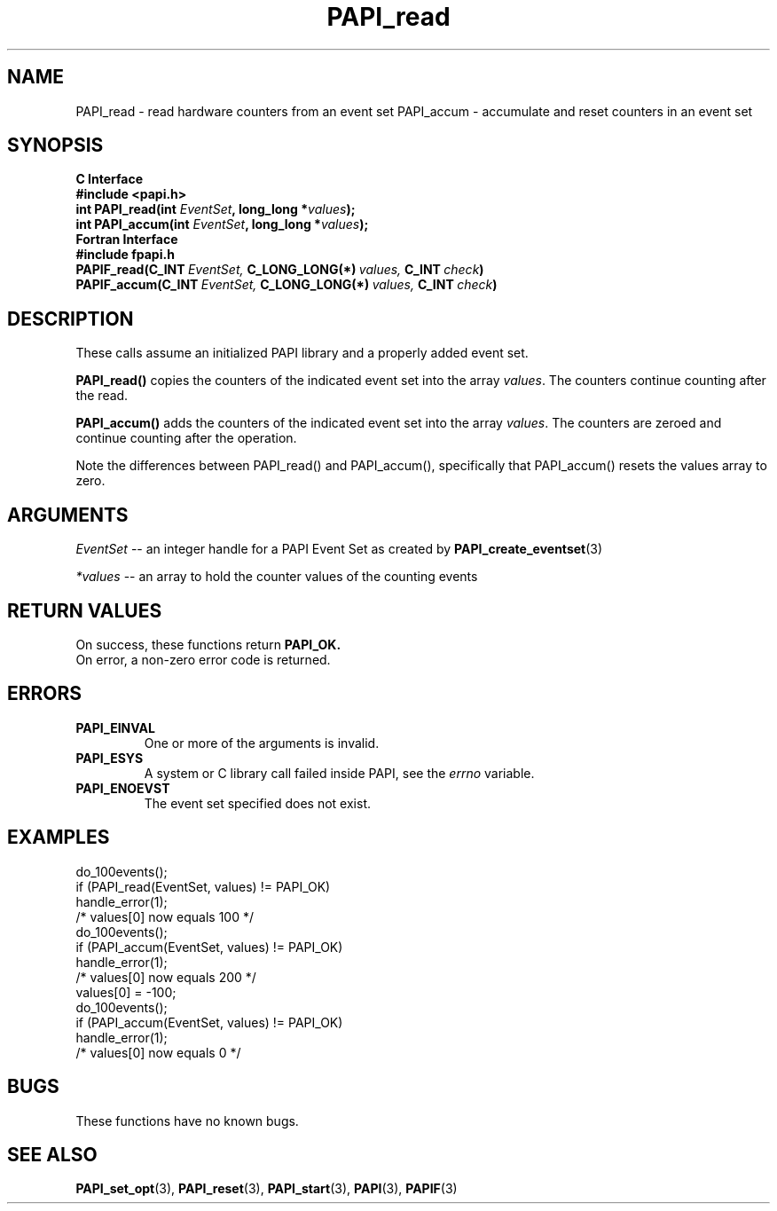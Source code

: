 .\" $Id$
.TH PAPI_read 3 "September, 2004" "PAPI Programmer's Reference" "PAPI"

.SH NAME
PAPI_read \- read hardware counters from an event set
PAPI_accum \- accumulate and reset counters in an event set

.SH SYNOPSIS
.B C Interface
.nf
.B #include <papi.h>
.BI "int\ PAPI_read(int " EventSet ", long_long *" values ");"
.BI "int\ PAPI_accum(int " EventSet ", long_long *" values ");"
.fi
.B Fortran Interface
.nf
.B #include "fpapi.h"
.BI PAPIF_read(C_INT\  EventSet,\  C_LONG_LONG(*)\  values,\  C_INT\  check )
.BI PAPIF_accum(C_INT\  EventSet,\  C_LONG_LONG(*)\  values,\  C_INT\  check )
.fi

.SH DESCRIPTION

These calls assume an initialized PAPI library and a properly added
event set.

.B PAPI_read()
copies the counters of the indicated event set into 
the array
.IR values .
The counters continue counting after the read.
.LP
.B PAPI_accum()
adds the counters of the indicated event set into the array
.IR values .
The counters are zeroed and continue counting after the operation.
.LP
Note the differences between PAPI_read() and PAPI_accum(), 
specifically that PAPI_accum() resets the values array to zero.


.SH ARGUMENTS
.I EventSet
--  an integer handle for a PAPI Event Set as created by
.BR "PAPI_create_eventset" (3)
.LP
.I *values
-- an array to hold the counter values of the counting events

.SH RETURN VALUES
On success, these functions return
.B "PAPI_OK."
 On error, a non-zero error code is returned.

.SH ERRORS
.TP
.B "PAPI_EINVAL"
One or more of the arguments is invalid.
.TP
.B "PAPI_ESYS"
A system or C library call failed inside PAPI, see the 
.I "errno"
variable.
.TP
.B "PAPI_ENOEVST"
The event set specified does not exist.

.SH EXAMPLES
.nf
.if t .ft CW
  do_100events();
  if (PAPI_read(EventSet, values) != PAPI_OK)
    handle_error(1);
  /* values[0] now equals 100 */
  do_100events();
  if (PAPI_accum(EventSet, values) != PAPI_OK)
    handle_error(1);
  /* values[0] now equals 200 */
  values[0] = -100;
  do_100events();
  if (PAPI_accum(EventSet, values) != PAPI_OK)
    handle_error(1);
  /* values[0] now equals 0 */
.if t .ft P
.fi

.SH BUGS
These functions have no known bugs.

.SH SEE ALSO
.BR PAPI_set_opt "(3), " PAPI_reset "(3), " 
.BR PAPI_start "(3), " PAPI "(3), " PAPIF "(3)"
